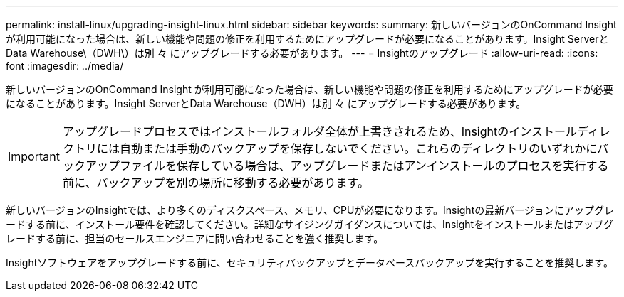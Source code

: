 ---
permalink: install-linux/upgrading-insight-linux.html 
sidebar: sidebar 
keywords:  
summary: 新しいバージョンのOnCommand Insight が利用可能になった場合は、新しい機能や問題の修正を利用するためにアップグレードが必要になることがあります。Insight ServerとData Warehouse\（DWH\）は別 々 にアップグレードする必要があります。 
---
= Insightのアップグレード
:allow-uri-read: 
:icons: font
:imagesdir: ../media/


[role="lead"]
新しいバージョンのOnCommand Insight が利用可能になった場合は、新しい機能や問題の修正を利用するためにアップグレードが必要になることがあります。Insight ServerとData Warehouse（DWH）は別 々 にアップグレードする必要があります。


IMPORTANT: アップグレードプロセスではインストールフォルダ全体が上書きされるため、Insightのインストールディレクトリには自動または手動のバックアップを保存しないでください。これらのディレクトリのいずれかにバックアップファイルを保存している場合は、アップグレードまたはアンインストールのプロセスを実行する前に、バックアップを別の場所に移動する必要があります。

新しいバージョンのInsightでは、より多くのディスクスペース、メモリ、CPUが必要になります。Insightの最新バージョンにアップグレードする前に、インストール要件を確認してください。詳細なサイジングガイダンスについては、Insightをインストールまたはアップグレードする前に、担当のセールスエンジニアに問い合わせることを強く推奨します。

Insightソフトウェアをアップグレードする前に、セキュリティバックアップとデータベースバックアップを実行することを推奨します。
